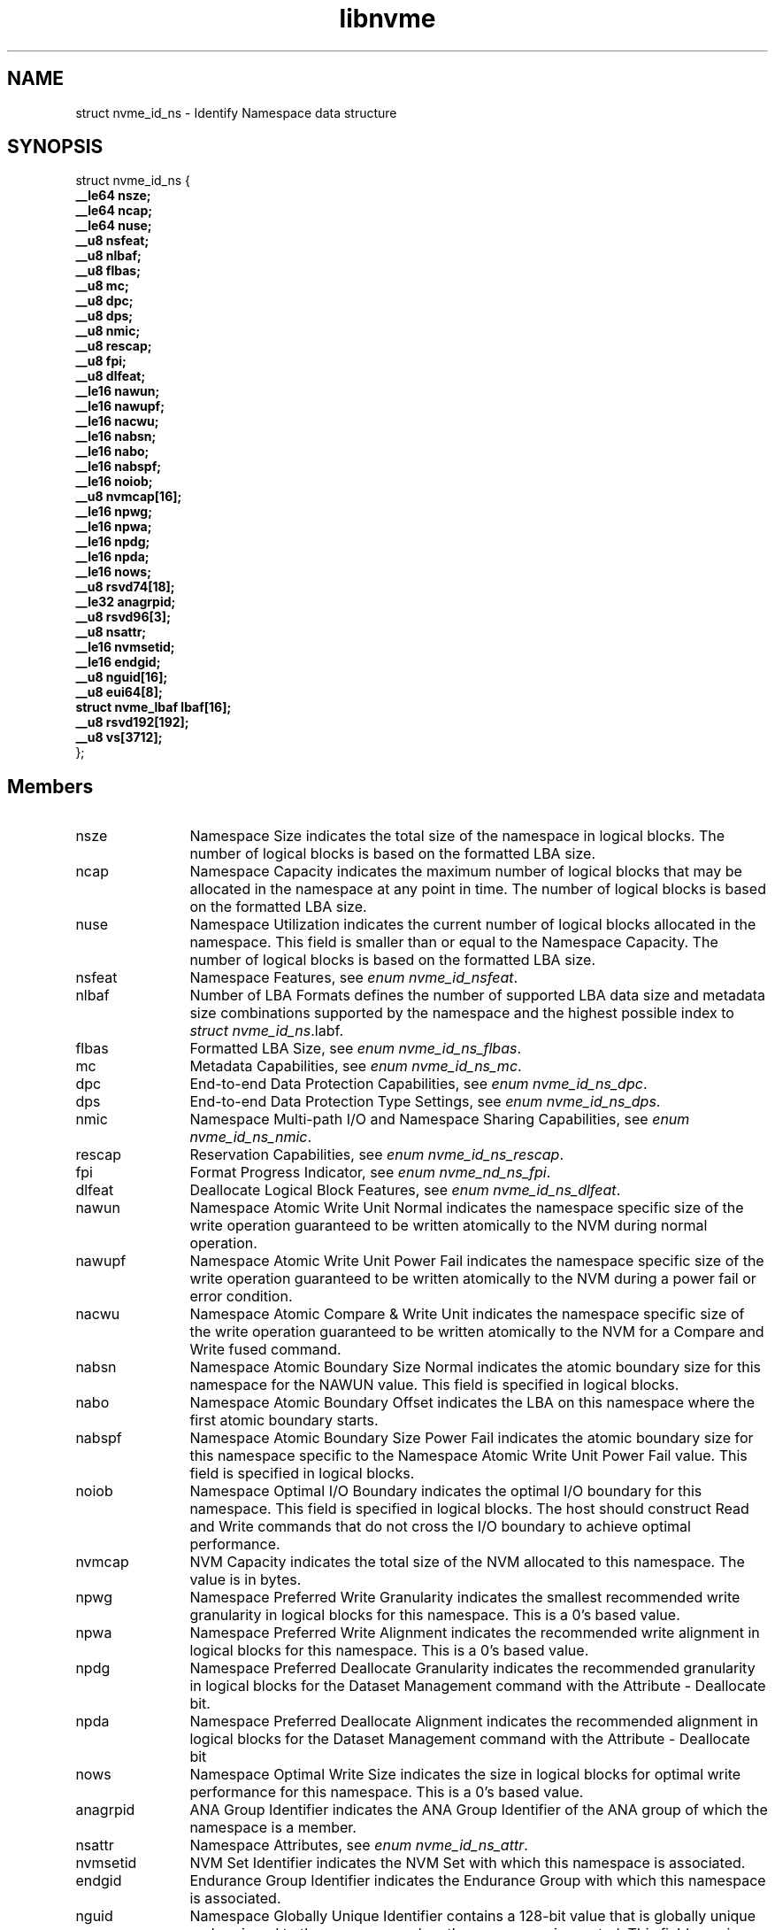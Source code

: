 .TH "libnvme" 2 "struct nvme_id_ns" "February 2020" "LIBNVME API Manual" LINUX
.SH NAME
struct nvme_id_ns \- Identify Namespace data structure
.SH SYNOPSIS
struct nvme_id_ns {
.br
.BI "    __le64 nsze;"
.br
.BI "    __le64 ncap;"
.br
.BI "    __le64 nuse;"
.br
.BI "    __u8 nsfeat;"
.br
.BI "    __u8 nlbaf;"
.br
.BI "    __u8 flbas;"
.br
.BI "    __u8 mc;"
.br
.BI "    __u8 dpc;"
.br
.BI "    __u8 dps;"
.br
.BI "    __u8 nmic;"
.br
.BI "    __u8 rescap;"
.br
.BI "    __u8 fpi;"
.br
.BI "    __u8 dlfeat;"
.br
.BI "    __le16 nawun;"
.br
.BI "    __le16 nawupf;"
.br
.BI "    __le16 nacwu;"
.br
.BI "    __le16 nabsn;"
.br
.BI "    __le16 nabo;"
.br
.BI "    __le16 nabspf;"
.br
.BI "    __le16 noiob;"
.br
.BI "    __u8 nvmcap[16];"
.br
.BI "    __le16 npwg;"
.br
.BI "    __le16 npwa;"
.br
.BI "    __le16 npdg;"
.br
.BI "    __le16 npda;"
.br
.BI "    __le16 nows;"
.br
.BI "    __u8 rsvd74[18];"
.br
.BI "    __le32 anagrpid;"
.br
.BI "    __u8 rsvd96[3];"
.br
.BI "    __u8 nsattr;"
.br
.BI "    __le16 nvmsetid;"
.br
.BI "    __le16 endgid;"
.br
.BI "    __u8 nguid[16];"
.br
.BI "    __u8 eui64[8];"
.br
.BI "    struct nvme_lbaf        lbaf[16];"
.br
.BI "    __u8 rsvd192[192];"
.br
.BI "    __u8 vs[3712];"
.br
.BI "
};
.br

.SH Members
.IP "nsze" 12
Namespace Size indicates the total size of the namespace in
logical blocks. The number of logical blocks is based on the
formatted LBA size.
.IP "ncap" 12
Namespace Capacity indicates the maximum number of logical blocks
that may be allocated in the namespace at any point in time. The
number of logical blocks is based on the formatted LBA size.
.IP "nuse" 12
Namespace Utilization indicates the current number of logical
blocks allocated in the namespace. This field is smaller than or
equal to the Namespace Capacity. The number of logical blocks is
based on the formatted LBA size.
.IP "nsfeat" 12
Namespace Features, see \fIenum nvme_id_nsfeat\fP.
.IP "nlbaf" 12
Number of LBA Formats defines the number of supported LBA data
size and metadata size combinations supported by the namespace
and the highest possible index to \fIstruct nvme_id_ns\fP.labf.
.IP "flbas" 12
Formatted LBA Size, see \fIenum nvme_id_ns_flbas\fP.
.IP "mc" 12
Metadata Capabilities, see \fIenum nvme_id_ns_mc\fP.
.IP "dpc" 12
End-to-end Data Protection Capabilities, see \fIenum
nvme_id_ns_dpc\fP.
.IP "dps" 12
End-to-end Data Protection Type Settings, see \fIenum
nvme_id_ns_dps\fP.
.IP "nmic" 12
Namespace Multi-path I/O and Namespace Sharing Capabilities, see
\fIenum nvme_id_ns_nmic\fP.
.IP "rescap" 12
Reservation Capabilities, see \fIenum nvme_id_ns_rescap\fP.
.IP "fpi" 12
Format Progress Indicator, see \fIenum nvme_nd_ns_fpi\fP.
.IP "dlfeat" 12
Deallocate Logical Block Features, see \fIenum nvme_id_ns_dlfeat\fP.
.IP "nawun" 12
Namespace Atomic Write Unit Normal indicates the
namespace specific size of the write operation guaranteed to be
written atomically to the NVM during normal operation.
.IP "nawupf" 12
Namespace Atomic Write Unit Power Fail indicates the
namespace specific size of the write operation guaranteed to be
written atomically to the NVM during a power fail or error
condition.
.IP "nacwu" 12
Namespace Atomic Compare & Write Unit indicates the namespace
specific size of the write operation guaranteed to be written
atomically to the NVM for a Compare and Write fused command.
.IP "nabsn" 12
Namespace Atomic Boundary Size Normal indicates the atomic
boundary size for this namespace for the NAWUN value. This field
is specified in logical blocks.
.IP "nabo" 12
Namespace Atomic Boundary Offset indicates the LBA on this
namespace where the first atomic boundary starts.
.IP "nabspf" 12
Namespace Atomic Boundary Size Power Fail indicates the atomic
boundary size for this namespace specific to the Namespace Atomic
Write Unit Power Fail value. This field is specified in logical
blocks.
.IP "noiob" 12
Namespace Optimal I/O Boundary indicates the optimal I/O boundary
for this namespace. This field is specified in logical blocks.
The host should construct Read and Write commands that do not
cross the I/O boundary to achieve optimal performance.
.IP "nvmcap" 12
NVM Capacity indicates the total size of the NVM allocated to
this namespace. The value is in bytes.
.IP "npwg" 12
Namespace Preferred Write Granularity indicates the smallest
recommended write granularity in logical blocks for this
namespace. This is a 0's based value.
.IP "npwa" 12
Namespace Preferred Write Alignment indicates the recommended
write alignment in logical blocks for this namespace. This is a
0's based value.
.IP "npdg" 12
Namespace Preferred Deallocate Granularity indicates the
recommended granularity in logical blocks for the Dataset
Management command with the Attribute - Deallocate bit.
.IP "npda" 12
Namespace Preferred Deallocate Alignment indicates the
recommended alignment in logical blocks for the Dataset
Management command with the Attribute - Deallocate bit
.IP "nows" 12
Namespace Optimal Write Size indicates the size in logical blocks
for optimal write performance for this namespace. This is a 0's
based value.
.IP "anagrpid" 12
ANA Group Identifier indicates the ANA Group Identifier of the
ANA group of which the namespace is a member.
.IP "nsattr" 12
Namespace Attributes, see \fIenum nvme_id_ns_attr\fP.
.IP "nvmsetid" 12
NVM Set Identifier indicates the NVM Set with which this
namespace is associated.
.IP "endgid" 12
Endurance Group Identifier indicates the Endurance Group with
which this namespace is associated.
.IP "nguid" 12
Namespace Globally Unique Identifier contains a 128-bit value
that is globally unique and assigned to the namespace when the
namespace is created. This field remains fixed throughout the
life of the namespace and is preserved across namespace and
controller operations
.IP "eui64" 12
IEEE Extended Unique Identifier contains a 64-bit IEEE Extended
Unique Identifier (EUI-64) that is globally unique and assigned
to the namespace when the namespace is created. This field
remains fixed throughout the life of the namespace and is
preserved across namespace and controller operations
.IP "lbaf" 12
LBA Format, see \fIstruct nvme_lbaf\fP.
.IP "vs" 12
Vendor Specific
